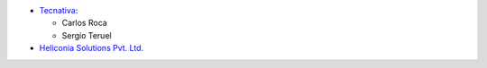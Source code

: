 * `Tecnativa <https://www.tecnativa.com>`_:

  * Carlos Roca
  * Sergio Teruel

* `Heliconia Solutions Pvt. Ltd. <https://www.heliconia.io>`_
